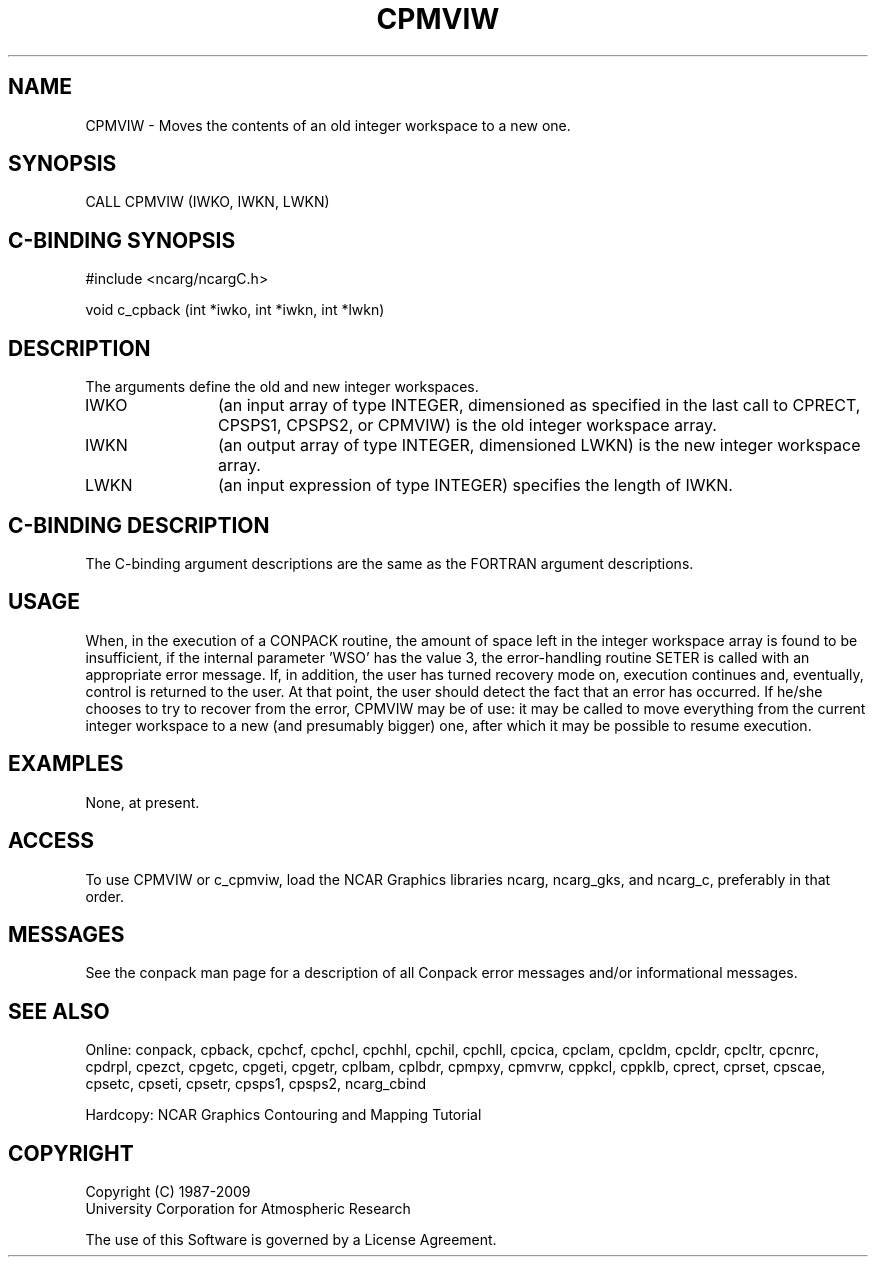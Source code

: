 .TH CPMVIW 3NCARG "March 1993" UNIX "NCAR GRAPHICS"
.na
.nh
.SH NAME
CPMVIW - Moves the contents of an old integer workspace to a new one.
.SH SYNOPSIS
CALL CPMVIW (IWKO, IWKN, LWKN)
.SH C-BINDING SYNOPSIS
#include <ncarg/ncargC.h>
.sp
void c_cpback (int *iwko, int *iwkn, int *lwkn)
.SH DESCRIPTION 
The arguments define the old and new integer workspaces.
.IP IWKO 12
(an input array of type INTEGER, dimensioned as specified in the last call
to CPRECT, CPSPS1, CPSPS2, or CPMVIW) is the old integer workspace array.
.IP IWKN 12
(an output array of type INTEGER, dimensioned LWKN) is the new integer
workspace array.
.IP LWKN 12
(an input expression of type INTEGER) specifies the length of IWKN.
.SH C-BINDING DESCRIPTION
The C-binding argument descriptions are the same as the FORTRAN 
argument descriptions.
.SH USAGE
When, in the execution of a CONPACK routine, the amount of space left in
the integer workspace array is found to be insufficient, if the internal
parameter 'WSO' has the value 3, the error-handling routine SETER is
called with an appropriate error message.  If, in addition, the user has
turned recovery mode on, execution continues and, eventually, control is
returned to the user.  At that point, the user should detect the fact
that an error has occurred.  If he/she chooses to try to recover from
the error, CPMVIW may be of use: it may be called to move everything
from the current integer workspace to a new (and presumably bigger) one,
after which it may be possible to resume execution.
.SH EXAMPLES
None, at present.
.SH ACCESS
To use CPMVIW or c_cpmviw, load the NCAR Graphics libraries ncarg, ncarg_gks,
and ncarg_c, preferably in that order.  
.SH MESSAGES
See the conpack man page for a description of all Conpack error
messages and/or informational messages.
.SH SEE ALSO
Online: 
conpack, 
cpback, cpchcf, cpchcl, cpchhl, cpchil, cpchll, cpcica, cpclam, cpcldm,
cpcldr, cpcltr, cpcnrc, cpdrpl, cpezct, cpgetc, cpgeti, cpgetr, cplbam,
cplbdr, cpmpxy, cpmvrw, cppkcl, cppklb, cprect, cprset, cpscae,
cpsetc, cpseti, cpsetr, cpsps1, cpsps2, ncarg_cbind
.sp
Hardcopy:
NCAR Graphics Contouring and Mapping Tutorial
.SH COPYRIGHT
Copyright (C) 1987-2009
.br
University Corporation for Atmospheric Research
.br

The use of this Software is governed by a License Agreement.
